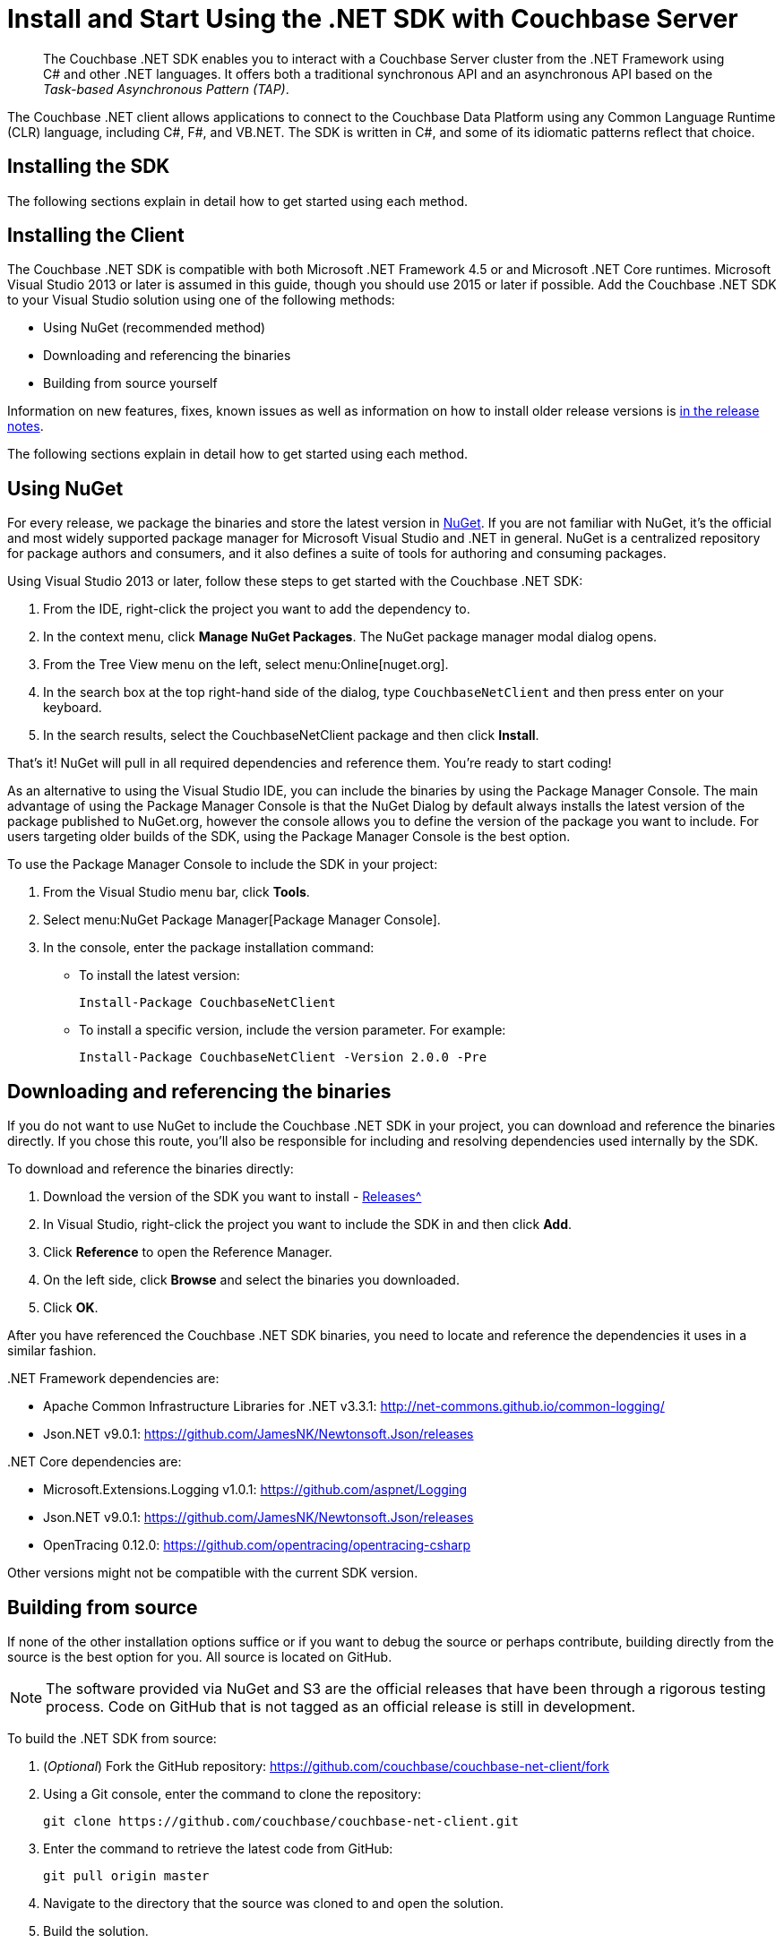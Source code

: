 = Install and Start Using the .NET SDK with Couchbase Server
:navtitle: Start Using the SDK
:page-aliases: getting-started,hello-couchbase,dotnet-intro,hello-world:start-using-sdk,concept-docs:http-services

[abstract]
The Couchbase .NET SDK enables you to interact with a Couchbase Server cluster from the .NET Framework using C# and other .NET languages.
It offers both a traditional synchronous API and an asynchronous API based on the _Task-based Asynchronous Pattern (TAP)_.

The Couchbase .NET client allows applications to connect to the Couchbase Data Platform using any Common Language Runtime (CLR) language, including C#, F#, and VB.NET.
The SDK is written in C#, and some of its idiomatic patterns reflect that choice.

== Installing the SDK

The following sections explain in detail how to get started using each method.

== Installing the Client

The Couchbase .NET SDK is compatible with both Microsoft .NET Framework 4.5 or and Microsoft .NET Core runtimes.
Microsoft Visual Studio 2013 or later is assumed in this guide, though you should use 2015 or later if possible.
Add the Couchbase .NET SDK to your Visual Studio solution using one of the following methods:

* Using NuGet (recommended method)
* Downloading and referencing the binaries
* Building from source yourself

Information on new features, fixes, known issues as well as information on how to install older release versions is  xref:sdk-release-notes.adoc[in the release notes].

The following sections explain in detail how to get started using each method.

== Using NuGet

For every release, we package the binaries and store the latest version in https://www.nuget.org/packages/CouchbaseNetClient/[NuGet^].
If you are not familiar with NuGet, it’s the official and most widely supported package manager for Microsoft Visual Studio and .NET in general.
NuGet is a centralized repository for package authors and consumers, and it also defines a suite of tools for authoring and consuming packages.

Using Visual Studio 2013 or later, follow these steps to get started with the Couchbase .NET SDK:

. From the IDE, right-click the project you want to add the dependency to.
. In the context menu, click [.ui]*Manage NuGet Packages*.
The NuGet package manager modal dialog opens.
. From the Tree View menu on the left, select menu:Online[nuget.org].
. In the search box at the top right-hand side of the dialog, type [.in]`CouchbaseNetClient` and then press enter on your keyboard.
. In the search results, select the CouchbaseNetClient package and then click [.ui]*Install*.

That’s it!
NuGet will pull in all required dependencies and reference them.
You're ready to start coding!

As an alternative to using the Visual Studio IDE, you can include the binaries by using the Package Manager Console.
The main advantage of using the Package Manager Console is that the NuGet Dialog by default always installs the latest version of the package published to NuGet.org, however the console allows you to define the version of the package you want to include.
For users targeting older builds of the SDK, using the Package Manager Console is the best option.

To use the Package Manager Console to include the SDK in your project:

. From the Visual Studio menu bar, click [.ui]*Tools*.
. Select menu:NuGet Package Manager[Package Manager Console].
. In the console, enter the package installation command:
 ** To install the latest version:
+
....
Install-Package CouchbaseNetClient
....

 ** To install a specific version, include the version parameter.
For example:
+
....
Install-Package CouchbaseNetClient -Version 2.0.0 -Pre
....

== Downloading and referencing the binaries

If you do not want to use NuGet to include the Couchbase .NET SDK in your project, you can download and reference the binaries directly.
If you chose this route, you’ll also be responsible for including and resolving dependencies used internally by the SDK.

To download and reference the binaries directly:

. Download the version of the SDK you want to install - xref:sdk-release-notes.adoc[Releases^]
. In Visual Studio, right-click the project you want to include the SDK in and then click [.ui]*Add*.
. Click [.ui]*Reference* to open the Reference Manager.
. On the left side, click [.ui]*Browse* and select the binaries you downloaded.
. Click [.ui]*OK*.

After you have referenced the Couchbase .NET SDK binaries, you need to locate and reference the dependencies it uses in a similar fashion.

{empty} .NET Framework dependencies are:

* Apache Common Infrastructure Libraries for .NET v3.3.1: http://net-commons.github.io/common-logging/[^]
* Json.NET v9.0.1: https://github.com/JamesNK/Newtonsoft.Json/releases[^]

{empty} .NET Core dependencies are:

* Microsoft.Extensions.Logging v1.0.1: https://github.com/aspnet/Logging[^]
* Json.NET v9.0.1: https://github.com/JamesNK/Newtonsoft.Json/releases[^]
* OpenTracing 0.12.0: https://github.com/opentracing/opentracing-csharp[^]

Other versions might not be compatible with the current SDK version.

== Building from source

If none of the other installation options suffice or if you want to debug the source or perhaps contribute, building directly from the source is the best option for you.
All source is located on GitHub.

NOTE: The software provided via NuGet and S3 are the official releases that have been through a rigorous testing process.
Code on GitHub that is not tagged as an official release is still in development.

To build the .NET SDK from source:

. (_Optional_) Fork the GitHub repository: https://github.com/couchbase/couchbase-net-client/fork
. Using a Git console, enter the command to clone the repository:
+
....
git clone https://github.com/couchbase/couchbase-net-client.git
....

. Enter the command to retrieve the latest code from GitHub:
+
....
git pull origin master
....

. Navigate to the directory that the source was cloned to and open the solution.
. Build the solution.

After you have successfully built the source, it’s then just a matter of referencing the binaries (.DLL files) from your consuming project.

== Hello Couchbase

This tutorial creates a simple console application using Visual Studio that illustrates the most basic usage of the Couchbase .NET SDK.

To begin, open Visual Studio and create a new Console Application Project called Couchbase.HelloCouchbase:

image::hello-couchbase-visual-studio.png[]

This creates a simple executable with a `main()` method that you can use to try reading and writing from a Couchbase Cluster.

Next, use the NuGet Package Manager to reference the Couchbase .NET SDK and its dependencies:

image::hello-couchbase-nuget.png[]

At this point, you should be ready to go.
Add a `Cluster` object, which represents a factory and resource manager for Couchbase buckets.
This is added to the [.path]_Program.cs_ file that was added automatically by Visual Studio when the project was created:

.Creating the Cluster and Bucket
[source,csharp]
----
var cluster = new Cluster(new ClientConfiguration
{
    Servers = new List<Uri> { new Uri("http://10.112.170.101") }
});

var authenticator = new PasswordAuthenticator("username", "password");
cluster.Authenticate(authenticator);
var bucket = cluster.OpenBucket("bucketname");
----

The instance of Couchbase Server on which the bucket resides is specified as a URI.
The bucket itself is referenced by name.
To connect to a Couchbase bucket, you must use Couchbase _Role-Based Access Control_ (RBAC).
This is fully described in the section xref:6.0@server:learn:security/authorization-overview.adoc[Authorization].
A username and password for the current user must be specified.
Following successful authentication, the bucket is opened.

IMPORTANT: Any Cluster nodes addresses passed in to establish (bootstrap) the connection should be for data (KV) nodes.

Note: If you have an environment with port mapping, such as Couchbase Server and the SDK in separate containers under Kubernetes, see the multi-network configuration _note_ under xref:managing-connections.adoc#connecting-to-a-bucket[Managing Connections].

Once you have connected to a Couchbase bucket, you can create a document and add it to the database:

.Storing and Getting a document
[source,csharp]
----
var bucket = cluster.OpenBucket();
var document = new Document<dynamic>
{
    Id = "Hello",
    Content = new
    {
        name = "Couchbase"
    }
};

var upsert = bucket.Upsert(document);
if (upsert.Success)
{
    var get = bucket.GetDocument<dynamic>(document.Id);
    document = get.Document;
    var msg = string.Format("{0} {1}!", document.Id, document.Content.name);
    Console.WriteLine(msg);
}
Console.Read();
----

First, the code creates a new `Document` object, types it as `dynamic` and provides an `Id` value.
Then, it creates the actual value that will be stored as JSON in Couchbase and assigns it to the `Content` property.
After the `Document` object is created, it uses the `Upsert()` method to store it into the database.
Finally, it checks whether the operation was successful and if it is, does a `GetDocument()` operation to retrieve the document and formats a string with the `Id` of the document and the `Name` property from the `Content` field (the actual JSON document).

If you build and run this from Visual Studio, you should see the following message output:

[source,bourne]
----
Hello Couchbase!
----

Congratulations, you have successfully created the Hello Couchbase Tutorial!
The full source can be found on https://github.com/couchbaselabs/couchbase-net-examples/tree/master/Src/Couchbase.HelloCouchbase[GitHub^].


== Different Tooling

If you're not using Visual Studio or a comparable IDE, and tools such as _Resharper_, you'll need to bolt together some pieces by hand.
Key to getting the above code sample to compile is starting the listing with:

[source,csharp]
----
using Couchbase;
using Couchbase.Authentication;
using Couchbase.Configuration.Client;
----

To see fully worked examples of accessing Couchbase Server services from the .NET SDK, take a look at our https://github.com/couchbaselabs/devguide-examples/tree/master/dotnet[Developer Guide examples repository on GitHub].


== API Reference

The API reference is generated for each release and the latest can be found https://docs.couchbase.com/sdk-api/couchbase-net-client/[here^].
Links to API references for older .NET SDK releases can be found on the xref:sdk-release-notes.adoc[Release Notes & Archives page].

== Contributing

Couchbase welcomes community contributions to the .NET SDK.
The https://github.com/couchbase/couchbase-net-client[.NET SDK source code^] is available on GitHub.
